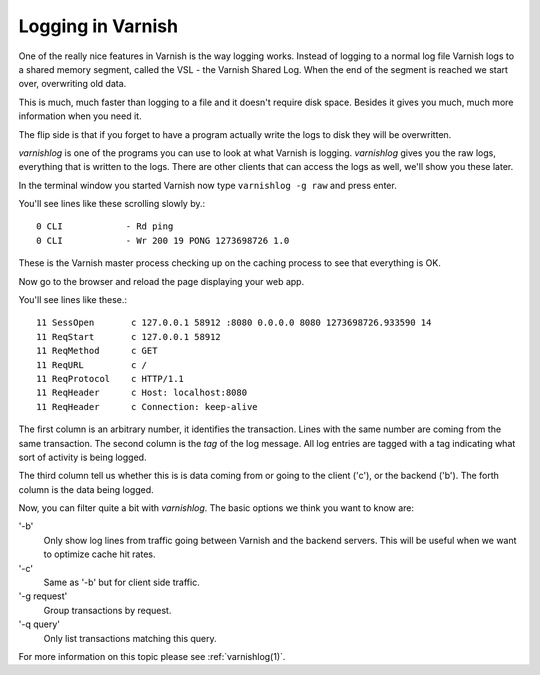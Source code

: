 ..
	Copyright (c) 2012-2015 Varnish Software AS
	SPDX-License-Identifier: BSD-2-Clause
	See LICENSE file for full text of license

.. _users-guide-logging:

Logging in Varnish
------------------

One of the really nice features in Varnish is the way logging
works. Instead of logging to a normal log file Varnish logs to a shared
memory segment, called the VSL - the Varnish Shared Log. When the end
of the segment is reached we start over, overwriting old data.

This is much, much faster than logging to a file and it doesn't
require disk space. Besides it gives you much, much more information
when you need it.

The flip side is that if you forget to have a program actually write the
logs to disk they will be overwritten.

`varnishlog` is one of the programs you can use to look at what Varnish
is logging. `varnishlog` gives you the raw logs, everything that is
written to the logs. There are other clients that can access the logs as well, we'll show you
these later.

In the terminal window you started Varnish now type ``varnishlog -g raw``
and press enter.

You'll see lines like these scrolling slowly by.::

    0 CLI            - Rd ping
    0 CLI            - Wr 200 19 PONG 1273698726 1.0

These is the Varnish master process checking up on the caching process
to see that everything is OK.

Now go to the browser and reload the page displaying your web app.

.. XXX:Doesn't this require a setup of a running varnishd and a web application being cached? benc

You'll see lines like these.::

   11 SessOpen       c 127.0.0.1 58912 :8080 0.0.0.0 8080 1273698726.933590 14
   11 ReqStart       c 127.0.0.1 58912
   11 ReqMethod      c GET
   11 ReqURL         c /
   11 ReqProtocol    c HTTP/1.1
   11 ReqHeader      c Host: localhost:8080
   11 ReqHeader      c Connection: keep-alive


The first column is an arbitrary number, it identifies the
transaction. Lines with the same number are coming from the same
transaction. The second column is the *tag* of the log message. All
log entries are tagged with a tag indicating what sort of activity is
being logged.

The third column tell us whether this is is data coming from or going
to the client ('c'), or the backend ('b'). The forth column is the data
being logged.

Now, you can filter quite a bit with `varnishlog`. The basic options we think you
want to know are:

'-b'
 Only show log lines from traffic going between Varnish and the backend
 servers. This will be useful when we want to optimize cache hit rates.

'-c'
 Same as '-b' but for client side traffic.

'-g request'
 Group transactions by request.

'-q query'
 Only list transactions matching this query.

.. XXX:Maybe a couple of sample commands here? benc

For more information on this topic please see :ref:`varnishlog(1)`.
